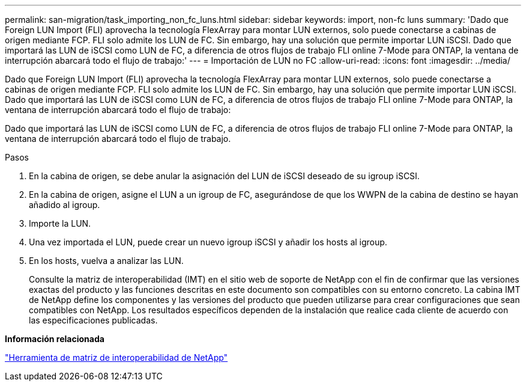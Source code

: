 ---
permalink: san-migration/task_importing_non_fc_luns.html 
sidebar: sidebar 
keywords: import, non-fc luns 
summary: 'Dado que Foreign LUN Import (FLI) aprovecha la tecnología FlexArray para montar LUN externos, solo puede conectarse a cabinas de origen mediante FCP. FLI solo admite los LUN de FC. Sin embargo, hay una solución que permite importar LUN iSCSI. Dado que importará las LUN de iSCSI como LUN de FC, a diferencia de otros flujos de trabajo FLI online 7-Mode para ONTAP, la ventana de interrupción abarcará todo el flujo de trabajo:' 
---
= Importación de LUN no FC
:allow-uri-read: 
:icons: font
:imagesdir: ../media/


[role="lead"]
Dado que Foreign LUN Import (FLI) aprovecha la tecnología FlexArray para montar LUN externos, solo puede conectarse a cabinas de origen mediante FCP. FLI solo admite los LUN de FC. Sin embargo, hay una solución que permite importar LUN iSCSI. Dado que importará las LUN de iSCSI como LUN de FC, a diferencia de otros flujos de trabajo FLI online 7-Mode para ONTAP, la ventana de interrupción abarcará todo el flujo de trabajo:

Dado que importará las LUN de iSCSI como LUN de FC, a diferencia de otros flujos de trabajo FLI online 7-Mode para ONTAP, la ventana de interrupción abarcará todo el flujo de trabajo.

.Pasos
. En la cabina de origen, se debe anular la asignación del LUN de iSCSI deseado de su igroup iSCSI.
. En la cabina de origen, asigne el LUN a un igroup de FC, asegurándose de que los WWPN de la cabina de destino se hayan añadido al igroup.
. Importe la LUN.
. Una vez importada el LUN, puede crear un nuevo igroup iSCSI y añadir los hosts al igroup.
. En los hosts, vuelva a analizar las LUN.
+
Consulte la matriz de interoperabilidad (IMT) en el sitio web de soporte de NetApp con el fin de confirmar que las versiones exactas del producto y las funciones descritas en este documento son compatibles con su entorno concreto. La cabina IMT de NetApp define los componentes y las versiones del producto que pueden utilizarse para crear configuraciones que sean compatibles con NetApp. Los resultados específicos dependen de la instalación que realice cada cliente de acuerdo con las especificaciones publicadas.



*Información relacionada*

https://mysupport.netapp.com/matrix["Herramienta de matriz de interoperabilidad de NetApp"]
